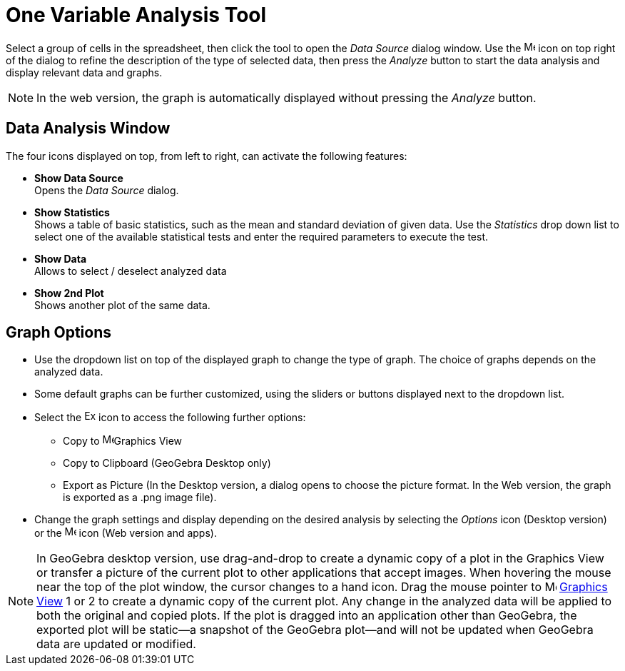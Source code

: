 = One Variable Analysis Tool
:page-en: tools/One_Variable_Analysis
ifdef::env-github[:imagesdir: /en/modules/ROOT/assets/images]

Select a group of cells in the spreadsheet, then click the tool to open the _Data Source_ dialog window. 
Use the image:16px-Menu-options.svg.png[Menu-options.svg,width=16,height=16] icon on top right of the dialog to refine the description of the type of selected data, then press the _Analyze_ button to start the data analysis and display relevant data and graphs.

[NOTE]
====

In the web version, the graph is automatically displayed without pressing the _Analyze_ button.

====

== Data Analysis Window
The four icons displayed on top, from left to right, can activate the following features:

* *Show Data Source* +
Opens the _Data Source_ dialog.

* *Show Statistics* +
Shows a table of basic statistics, such as the mean and standard deviation of given data.
Use the _Statistics_ drop down list to select one of the available statistical tests and enter the required parameters to execute the test.

* *Show Data* +
Allows to select / deselect analyzed data

* *Show 2nd Plot* +
Shows another plot of the same data.


== Graph Options

* Use the dropdown list on top of the displayed graph to change the type of graph. The choice of graphs depends on the analyzed data.

* Some default graphs can be further customized, using the sliders or buttons displayed next to the dropdown list.

* Select the image:Export16.png[Export16.png,width=16,height=16] icon to access the following further options:
 ** Copy to  image:16px-Menu_view_graphics.svg.png[Menu view graphics.svg,width=16,height=16]Graphics View
 ** Copy to Clipboard (GeoGebra Desktop only)
 ** Export as Picture (In the Desktop version, a dialog opens to choose the picture format. In the Web version, the graph is exported as a .png image file).
* Change the graph settings and display depending on the desired analysis by selecting the _Options_ icon (Desktop version) or the image:16px-Menu-options.svg.png[Menu-options.svg,width=16,height=16] icon (Web version and apps). 



[NOTE]
====

In GeoGebra desktop version, use drag-and-drop to create a dynamic copy of a plot in the Graphics View or transfer a picture of the current plot to other applications that accept images. 
When hovering the mouse near the top of the plot window, the cursor changes to a hand icon. Drag the mouse pointer to image:16px-Menu_view_graphics.svg.png[Menu view graphics.svg,width=16,height=16] xref:/Graphics_View.adoc[Graphics
View] 1 or 2 to create a dynamic copy of the current plot. Any change in the analyzed data will be applied to both the original and copied plots. 
If the plot is dragged into an application other than GeoGebra, the exported plot will be static—a snapshot of the GeoGebra plot—and will not be updated when GeoGebra data are updated or modified.

====
